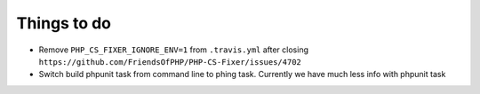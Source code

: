 Things to do
============

- Remove ``PHP_CS_FIXER_IGNORE_ENV=1`` from ``.travis.yml`` after closing ``https://github.com/FriendsOfPHP/PHP-CS-Fixer/issues/4702``
- Switch build phpunit task from command line to phing task. Currently we have much less info with phpunit task
